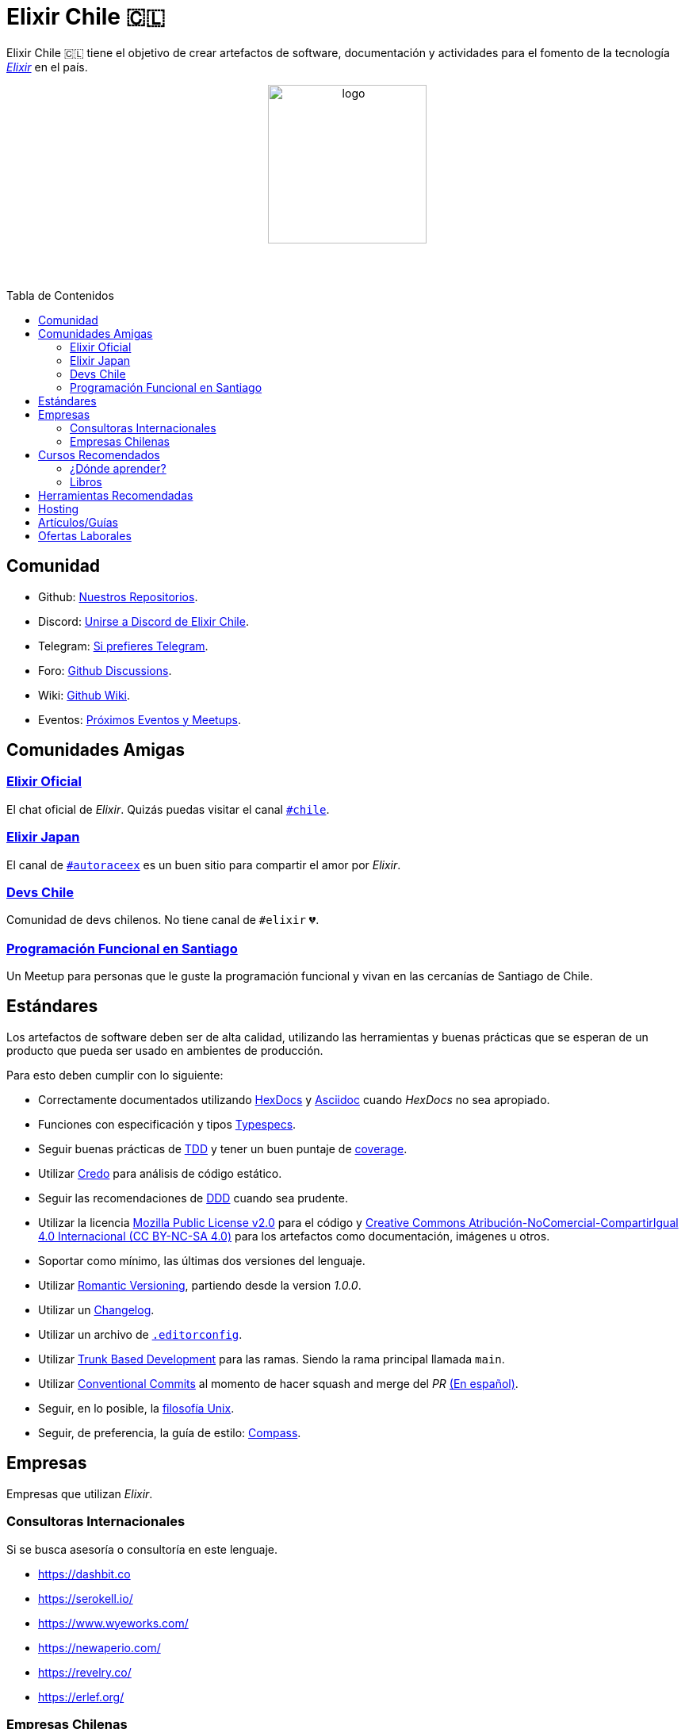 :toc: macro
:toc-title: Tabla de Contenidos
:toclevels: 3
:ext-relative:
:stylesheet: style.css

# Elixir Chile 🇨🇱

Elixir Chile 🇨🇱 tiene el objetivo de crear artefactos
de software, documentación y actividades para el fomento de
la tecnología https://elixir-lang.org/[_Elixir_] en el país.

++++
<p align="center">
<img src="https://raw.githubusercontent.com/ElixirCL/elixircl.github.io/main/img/logo.png" style="width:200px;height:auto;margin-bottom:5%;" alt="logo" title="Elixir Chile. Logotipo creado por Efraín Zambrano.">
</p>
++++

toc::[]


## Comunidad

- Github: https://github.com/ElixirCL/[Nuestros Repositorios].

- Discord: https://discord.gg/WwSXMcMdAt[Unirse a Discord de Elixir Chile].

- Telegram: https://t.me/elixircl[Si prefieres Telegram].

- Foro: https://github.com/ElixirCL/elixircl/discussions[Github Discussions].

- Wiki: https://github.com/ElixirCL/elixircl/wiki[Github Wiki].

- Eventos: https://github.com/orgs/ElixirCL/projects/1[Próximos Eventos y Meetups].


## Comunidades Amigas

### https://elixir-slackin.herokuapp.com/[Elixir Oficial]

El chat oficial de _Elixir_. Quizás puedas visitar el canal https://elixir-lang.slack.com/archives/C0N8NB332[`#chile`].

### https://join.slack.com/t/elixirjp/shared_invite/zt-ae8m5bad-WW69GH1w4iuafm1tKNgd~w[Elixir Japan]

El canal de https://elixirjp.slack.com/archives/C01JMMZM0SH[`#autoraceex`] es un buen sitio para compartir el amor por _Elixir_.

### https://devschile.cl/[Devs Chile]

Comunidad de devs chilenos. No tiene canal de `#elixir` 💔.

### https://www.meetup.com/es-ES/Programacion-Funcional-en-Santiago/[Programación Funcional en Santiago]

Un Meetup para personas que le guste la programación funcional
y vivan en las cercanías de Santiago de Chile.

## Estándares

Los artefactos de software deben ser de alta calidad,
utilizando las herramientas y buenas prácticas que se esperan
de un producto que pueda ser usado en ambientes de producción.

Para esto deben cumplir con lo siguiente:

- Correctamente documentados utilizando https://hexdocs.pm/elixir/master/writing-documentation.html[HexDocs] y https://asciidoctor.org/[Asciidoc] cuando _HexDocs_ no sea apropiado.

- Funciones con especificación y tipos https://hexdocs.pm/elixir/master/typespecs.html[Typespecs].

- Seguir buenas prácticas de https://hexdocs.pm/mix/master/Mix.Tasks.Test.html[TDD] y tener un buen puntaje de https://hexdocs.pm/mix/master/Mix.Tasks.Test.html#module-coverage[coverage].

- Utilizar https://github.com/rrrene/credo/[Credo] para análisis de código estático.

- Seguir las recomendaciones de https://www.dddcommunity.org/books/[DDD] cuando sea prudente.

- Utilizar la licencia https://www.mozilla.org/en-US/MPL/2.0/[Mozilla Public License v2.0] para el código y https://creativecommons.org/licenses/by-nc-sa/4.0/deed.es[Creative Commons Atribución-NoComercial-CompartirIgual 4.0 Internacional (CC BY-NC-SA 4.0)] para los artefactos como documentación, imágenes u otros.

- Soportar como mínimo, las últimas dos versiones del lenguaje.

- Utilizar https://github.com/romversioning/romver[Romantic Versioning], partiendo desde la version _1.0.0_.

- Utilizar un https://keepachangelog.com/es-ES/1.0.0/[Changelog].

- Utilizar un archivo de https://editorconfig.org/[`.editorconfig`].

- Utilizar https://trunkbaseddevelopment.com/[Trunk Based Development] para las ramas. Siendo la rama principal llamada `main`.

- Utilizar https://github.com/conventional-commits/conventionalcommits.org[Conventional Commits] al momento de hacer squash and merge del _PR_ https://www.conventionalcommits.org/es/v1.0.0/[(En español)].

- Seguir, en lo posible, la https://en.wikipedia.org/wiki/Unix_philosophy[filosofía Unix].

- Seguir, de preferencia, la guía de estilo: https://nimblehq.co/compass/development/code-conventions/elixir/[Compass].

## Empresas

Empresas que utilizan _Elixir_.

### Consultoras Internacionales

Si se busca asesoría o consultoría en este lenguaje.

- https://dashbit.co
- https://serokell.io/
- https://www.wyeworks.com/
- https://newaperio.com/
- https://revelry.co/
- https://erlef.org/

### Empresas Chilenas

Empresas que utilizan _Elixir_ dentro de sus sistemas o proyectos.

- _(Se aceptan PRs)_

## Cursos Recomendados

- https://grox.io/
- https://codestool.coding-gnome.com/courses/elixir-for-programmers-2
- https://pragmaticstudio.com/
- https://elixirschool.com/en
- https://elixircasts.io/
- https://alchemist.camp/episodes

### ¿Dónde aprender?

Te recomendamos utilizar https://exercism.org/tracks/elixir/[Exercism], 
resolviendo los problemas podrás aprender más el lenguaje.

### Libros

- https://www.manning.com/books/elixir-in-action-second-edition: Introducción al lenguaje. Altamente recomendado.

- https://pragprog.com/titles/liveview/programming-phoenix-liveview/: Introducción a Phoenix y Liveview. Para los sistemas webs.

- https://pragprog.com/titles/jgotp/designing-elixir-systems-with-otp/: Libro más avanzado, pero recomendado para el diseño de sistemas con _Elixir_.

- https://dashbit.co/ebooks/the-little-ecto-cookbook: Libro gratuito sobre el uso de _Ecto_.

## Herramientas Recomendadas

- https://www.phoenixframework.org/: Para desarrollo de aplicaciones web.

- https://surface-ui.org/: Complemento de _Phoenix_ para Renderizar _HTML_ basado en Componentes (Similar a _React.js_).

- https://www.ash-elixir.org/: DSL para la creación de APIS.

- https://thinkingelixir.com/petal-stack-in-elixir/: Stack recomendado _PETAL_.

- https://www.nerves-project.org/: Para desarrollo _IoT_.

- https://github.com/elixir-desktop: Para aplicaciones de escritorio y mobile.

- https://github.com/elixir-nx: Para desarrollo de Machine Learning.

- https://www.grisp.org: Para plataformas de sistemas incrustados.

- https://github.com/burrito-elixir/burrito: Distribución de aplicaciones.

- https://www.membraneframework.org/: Para desarrollo de aplicaciones de Streaming multimedia.

- https://glimesh.tv/: Para desarollo de live streaming.

- https://github.com/alex-min/ex_platform: Boilerplate para Phoenix.

## Hosting

- https://www.gigalixir.com/
- https://render.com/
- https://fly.io/
- _VPS_ (Digital Ocean, Linode, Vultr).

## Artículos/Guías

- https://damonvjanis.medium.com/optimizing-for-free-hosting-elixir-deployments-6bfc119a1f44
- https://www.cogini.com/blog/deploying-your-phoenix-app-to-digital-ocean-for-beginners/
- https://neiro.io/2018-04-28-elixir-code-quality-tools-and-checks.md.html
- https://preslav.me/2020/09/06/elixir-is-not-ruby-elixir-is-erlang/

## Ofertas Laborales

- https://elixirjobs.net/
